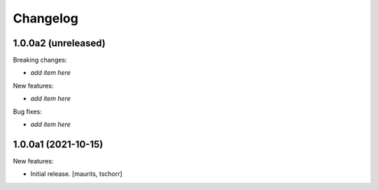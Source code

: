 Changelog
=========


1.0.0a2 (unreleased)
--------------------

Breaking changes:

- *add item here*

New features:

- *add item here*

Bug fixes:

- *add item here*


1.0.0a1 (2021-10-15)
--------------------

New features:

- Initial release.
  [maurits, tschorr]
